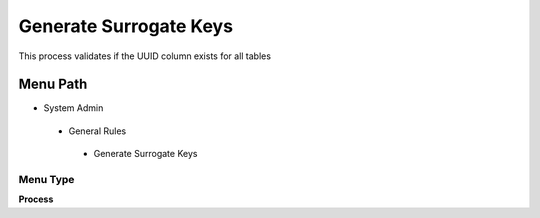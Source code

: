 
.. _functional-guide/menu/generatesurrogatekeys:

=======================
Generate Surrogate Keys
=======================

This process validates if the UUID column exists for all tables

Menu Path
=========


* System Admin

 * General Rules

  * Generate Surrogate Keys

Menu Type
---------
\ **Process**\ 


.. seealso::
    :ref:`functional-guideprocess-ad_tablegeneratesurrogatekeys`
